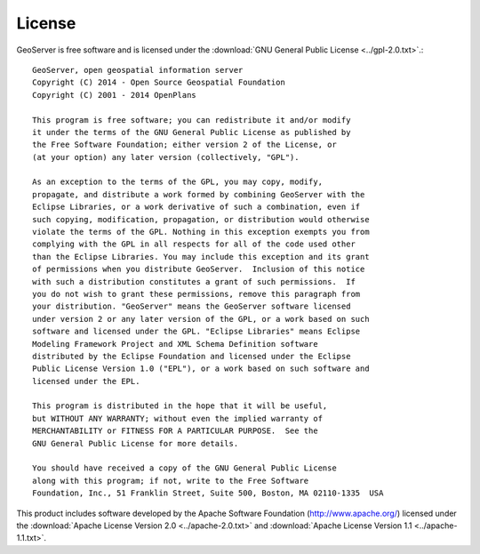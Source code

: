 .. _license:

License
=======

GeoServer is free software and is licensed under the :download:`GNU General Public License <../gpl-2.0.txt>`.::

    GeoServer, open geospatial information server
    Copyright (C) 2014 - Open Source Geospatial Foundation
    Copyright (C) 2001 - 2014 OpenPlans

    This program is free software; you can redistribute it and/or modify
    it under the terms of the GNU General Public License as published by
    the Free Software Foundation; either version 2 of the License, or
    (at your option) any later version (collectively, "GPL").

    As an exception to the terms of the GPL, you may copy, modify,
    propagate, and distribute a work formed by combining GeoServer with the
    Eclipse Libraries, or a work derivative of such a combination, even if
    such copying, modification, propagation, or distribution would otherwise
    violate the terms of the GPL. Nothing in this exception exempts you from
    complying with the GPL in all respects for all of the code used other
    than the Eclipse Libraries. You may include this exception and its grant
    of permissions when you distribute GeoServer.  Inclusion of this notice
    with such a distribution constitutes a grant of such permissions.  If
    you do not wish to grant these permissions, remove this paragraph from
    your distribution. "GeoServer" means the GeoServer software licensed
    under version 2 or any later version of the GPL, or a work based on such
    software and licensed under the GPL. "Eclipse Libraries" means Eclipse
    Modeling Framework Project and XML Schema Definition software
    distributed by the Eclipse Foundation and licensed under the Eclipse
    Public License Version 1.0 ("EPL"), or a work based on such software and
    licensed under the EPL.

    This program is distributed in the hope that it will be useful,
    but WITHOUT ANY WARRANTY; without even the implied warranty of
    MERCHANTABILITY or FITNESS FOR A PARTICULAR PURPOSE.  See the
    GNU General Public License for more details.

    You should have received a copy of the GNU General Public License
    along with this program; if not, write to the Free Software
    Foundation, Inc., 51 Franklin Street, Suite 500, Boston, MA 02110-1335  USA

This product includes software developed by the Apache Software Foundation (http://www.apache.org/)
licensed under the :download:`Apache License Version 2.0 <../apache-2.0.txt>` and
:download:`Apache License Version 1.1 <../apache-1.1.txt>`.